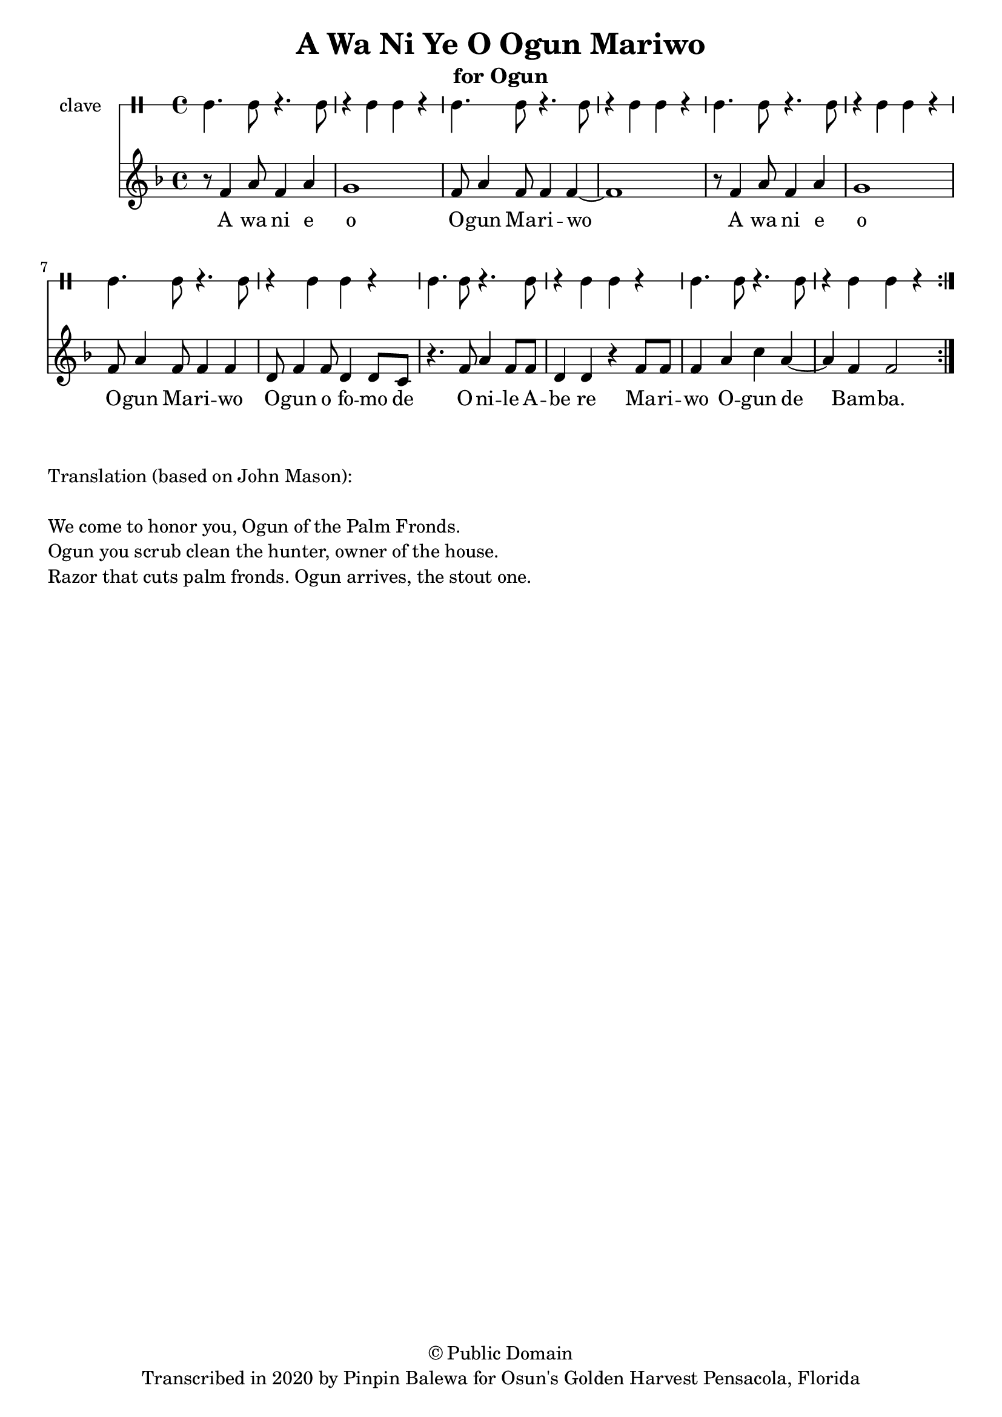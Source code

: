 \version "2.18.2"

\header {
	title = "A Wa Ni Ye O Ogun Mariwo"
	subtitle = "for Ogun"
	copyright = "© Public Domain"
	tagline = "Transcribed in 2020 by Pinpin Balewa for Osun's Golden Harvest Pensacola, Florida"
}

melody = \relative c' {
  \clef treble
  \key f \major
  \time 4/4
  \set Score.voltaSpannerDuration = #(ly:make-moment 4/4)
	\new Voice = "words" {	
			\repeat volta 2 {
				r8 f4 a8 f4 a | g1 | f8 a4 f8 f4 f~ | f1 | % A wa ni e o Ogun Mariwo  
				r8 f4 a8 f4 a | g1 | f8 a4 f8 f4 f | d8 f4 f8 d4 d8 c | % A wa ni e o Ogun Mariwo Ogun o fomo de
				r4. f8 a4 f8 f | d4 d r f8 f | % Onile Abe re 
				f4 a c a~ | a f f2 |  % Mariwo Ogun de Bamba
			}
		}
}

text =  \lyricmode {
	A wa ni e o O -- gun Ma -- ri -- wo
	A wa ni e o O -- gun Ma -- ri -- wo
	O -- gun o fo -- mo de O -- ni -- le A -- be re 
	Ma -- ri -- wo O -- gun de Bam -- ba. A wa ni e 
}

clavebeat = \drummode {
	cl4. cl8 r4. cl8 | r4 cl4 cl r | cl4. cl8 r4. cl8 | r4 cl4 cl r | 
	cl4. cl8 r4. cl8 | r4 cl4 cl r | cl4. cl8 r4. cl8 | r4 cl4 cl r | 
	cl4. cl8 r4. cl8 | r4 cl4 cl r | cl4. cl8 r4. cl8 | r4 cl4 cl r | 
}

\score {
  <<
  	\new DrumStaff \with {
  		drumStyleTable = #timbales-style
  		\override StaffSymbol.line-count = #1
  	}
  		<<
  		\set Staff.instrumentName = #"clave"
		\clavebeat 
		>>
    \new Staff  {
    	\new Voice = "one" { \melody }
  	}
  	
    \new Lyrics \lyricsto "words" \text
  >>
}

\markup {
    \column {
        \line { \null }
        \line { Translation (based on John Mason): }
        \line { \null }
        \line { We come to honor you, Ogun of the Palm Fronds. }
        \line { Ogun you scrub clean the hunter, owner of the house. }
        \line { Razor that cuts palm fronds. Ogun arrives, the stout one.}
    }
}